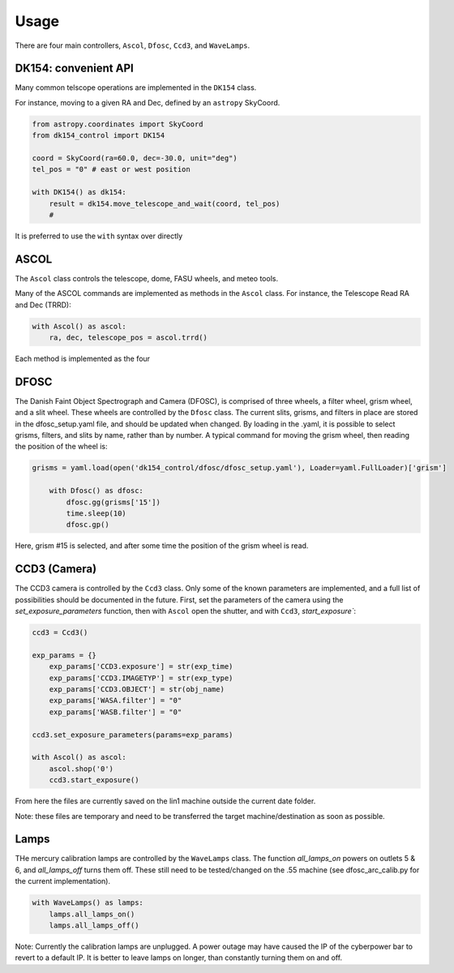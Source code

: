 Usage
=====

There are four main controllers, ``Ascol``, ``Dfosc``, ``Ccd3``, and ``WaveLamps``.

DK154: convenient API
........................

Many common telscope operations are implemented in the ``DK154`` class.

For instance, moving to a given RA and Dec, defined by an ``astropy`` SkyCoord.

.. code-block::
    
    from astropy.coordinates import SkyCoord
    from dk154_control import DK154

    coord = SkyCoord(ra=60.0, dec=-30.0, unit="deg")
    tel_pos = "0" # east or west position
    
    with DK154() as dk154:
        result = dk154.move_telescope_and_wait(coord, tel_pos)
        #  


It is preferred to use the ``with`` syntax over directly 

ASCOL
.....

The ``Ascol`` class controls the telescope, dome, FASU wheels, and meteo tools.

Many of the ASCOL commands are implemented as methods in the ``Ascol`` class.
For instance, the Telescope Read RA and Dec (TRRD):

.. code-block:: python

    with Ascol() as ascol:
        ra, dec, telescope_pos = ascol.trrd()

Each method is implemented as the four 


DFOSC
.....

The Danish Faint Object Spectrograph and Camera (DFOSC), is comprised of three wheels, a filter wheel, grism wheel, and a slit wheel.
These wheels are controlled by the ``Dfosc`` class. 
The current slits, grisms, and filters in place are stored in the dfosc_setup.yaml file, and should be updated when changed. 
By loading in the .yaml, it is possible to select grisms, filters, and slits by name, rather than by number.
A typical command for moving the grism wheel, then reading the position of the wheel is:

.. code-block:: python

    grisms = yaml.load(open('dk154_control/dfosc/dfosc_setup.yaml'), Loader=yaml.FullLoader)['grism']

        with Dfosc() as dfosc:
            dfosc.gg(grisms['15'])
            time.sleep(10)
            dfosc.gp()

Here, grism #15 is selected, and after some time the position of the grism wheel is read.


CCD3 (Camera)
.............

The CCD3 camera is controlled by the ``Ccd3`` class. 
Only some of the known parameters are implemented, and a full list of possibilities should be documented in the future.
First, set the parameters of the camera using the `set_exposure_parameters` function, then with ``Ascol`` open the shutter, and with ``Ccd3``, `start_exposure``:

.. code-block:: python

    ccd3 = Ccd3()

    exp_params = {}
	exp_params['CCD3.exposure'] = str(exp_time)
	exp_params['CCD3.IMAGETYP'] = str(exp_type)
	exp_params['CCD3.OBJECT'] = str(obj_name)
	exp_params['WASA.filter'] = "0"
	exp_params['WASB.filter'] = "0"
    
    ccd3.set_exposure_parameters(params=exp_params)

    with Ascol() as ascol:
        ascol.shop('0')
        ccd3.start_exposure()

From here the files are currently saved on the lin1 machine outside the current date folder.

Note: these files are temporary and need to be transferred the target machine/destination as soon as possible. 

Lamps
.....

THe mercury calibration lamps are controlled by the ``WaveLamps`` class. 
The function `all_lamps_on` powers on outlets 5 & 6, and `all_lamps_off` turns them off.
These still need to be tested/changed on the .55 machine (see dfosc_arc_calib.py for the current implementation).

.. code-block:: python

    with WaveLamps() as lamps:
        lamps.all_lamps_on()
        lamps.all_lamps_off()

Note: Currently the calibration lamps are unplugged. A power outage may have caused the IP of the cyberpower bar to revert to a default IP.
It is better to leave lamps on longer, than constantly turning them on and off.
